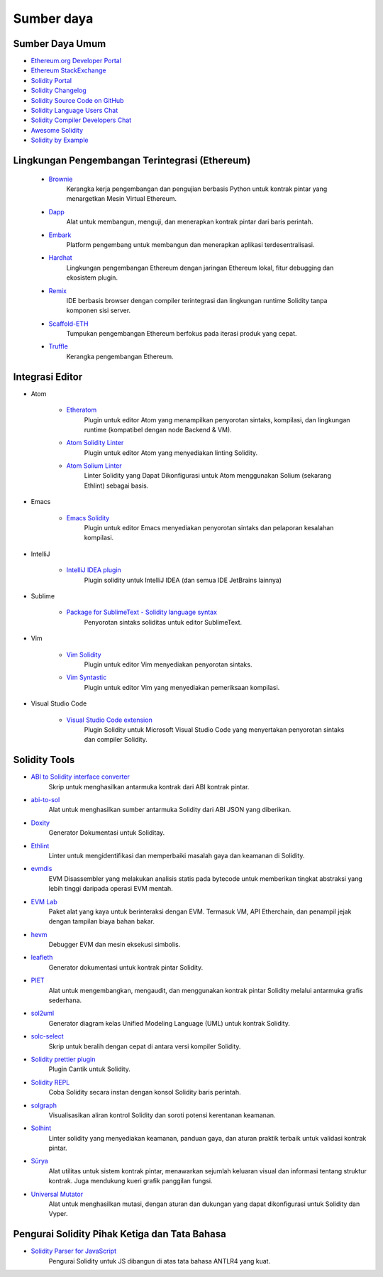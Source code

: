 ###########
Sumber daya
###########

Sumber Daya Umum
=================

* `Ethereum.org Developer Portal <https://ethereum.org/en/developers/>`_
* `Ethereum StackExchange <https://ethereum.stackexchange.com/>`_
* `Solidity Portal <https://soliditylang.org/>`_
* `Solidity Changelog <https://github.com/ethereum/solidity/blob/develop/Changelog.md>`_
* `Solidity Source Code on GitHub <https://github.com/ethereum/solidity/>`_
* `Solidity Language Users Chat <https://matrix.to/#/#ethereum_solidity:gitter.im>`_
* `Solidity Compiler Developers Chat <https://matrix.to/#/#ethereum_solidity-dev:gitter.im>`_
* `Awesome Solidity <https://github.com/bkrem/awesome-solidity>`_
* `Solidity by Example <https://solidity-by-example.org/>`_


Lingkungan Pengembangan Terintegrasi (Ethereum)
===============================================

    * `Brownie <https://eth-brownie.readthedocs.io/en/stable/>`_
        Kerangka kerja pengembangan dan pengujian berbasis Python untuk kontrak pintar yang menargetkan Mesin Virtual Ethereum.

    * `Dapp <https://dapp.tools/>`_
        Alat untuk membangun, menguji, dan menerapkan kontrak pintar dari baris perintah.

    * `Embark <https://framework.embarklabs.io/>`_
        Platform pengembang untuk membangun dan menerapkan aplikasi terdesentralisasi.

    * `Hardhat <https://hardhat.org/>`_
        Lingkungan pengembangan Ethereum dengan jaringan Ethereum lokal, fitur debugging dan ekosistem plugin.

    * `Remix <https://remix.ethereum.org/>`_
        IDE berbasis browser dengan compiler terintegrasi dan lingkungan runtime Solidity tanpa komponen sisi server.

    * `Scaffold-ETH <https://github.com/austintgriffith/scaffold-eth>`_
        Tumpukan pengembangan Ethereum berfokus pada iterasi produk yang cepat.

    * `Truffle <https://www.trufflesuite.com/truffle>`_
        Kerangka pengembangan Ethereum.

Integrasi Editor
================

* Atom

    * `Etheratom <https://github.com/0mkara/etheratom>`_
        Plugin untuk editor Atom yang menampilkan penyorotan sintaks, kompilasi, dan lingkungan runtime (kompatibel dengan node Backend & VM).

    * `Atom Solidity Linter <https://atom.io/packages/linter-solidity>`_
        Plugin untuk editor Atom yang menyediakan linting Solidity.

    * `Atom Solium Linter <https://atom.io/packages/linter-solium>`_
        Linter Solidity yang Dapat Dikonfigurasi untuk Atom menggunakan Solium (sekarang Ethlint) sebagai basis.

* Emacs

    * `Emacs Solidity <https://github.com/ethereum/emacs-solidity/>`_
        Plugin untuk editor Emacs menyediakan penyorotan sintaks dan pelaporan kesalahan kompilasi.

* IntelliJ

    * `IntelliJ IDEA plugin <https://plugins.jetbrains.com/plugin/9475-intellij-solidity>`_
        Plugin solidity untuk IntelliJ IDEA (dan semua IDE JetBrains lainnya)

* Sublime

    * `Package for SublimeText - Solidity language syntax <https://packagecontrol.io/packages/Ethereum/>`_
        Penyorotan sintaks soliditas untuk editor SublimeText.

* Vim

    * `Vim Solidity <https://github.com/tomlion/vim-solidity/>`_
        Plugin untuk editor Vim menyediakan penyorotan sintaks.

    * `Vim Syntastic <https://github.com/vim-syntastic/syntastic>`_
        Plugin untuk editor Vim yang menyediakan pemeriksaan kompilasi.

* Visual Studio Code

    * `Visual Studio Code extension <https://juan.blanco.ws/solidity-contracts-in-visual-studio-code/>`_
        Plugin Solidity untuk Microsoft Visual Studio Code yang menyertakan penyorotan sintaks dan compiler Solidity.

Solidity Tools
==============

* `ABI to Solidity interface converter <https://gist.github.com/chriseth/8f533d133fa0c15b0d6eaf3ec502c82b>`_
    Skrip untuk menghasilkan antarmuka kontrak dari ABI kontrak pintar.

* `abi-to-sol <https://github.com/gnidan/abi-to-sol>`_
    Alat untuk menghasilkan sumber antarmuka Solidity dari ABI JSON yang diberikan.

* `Doxity <https://github.com/DigixGlobal/doxity>`_
    Generator Dokumentasi untuk Soliditay.

* `Ethlint <https://github.com/duaraghav8/Ethlint>`_
    Linter untuk mengidentifikasi dan memperbaiki masalah gaya dan keamanan di Solidity.

* `evmdis <https://github.com/Arachnid/evmdis>`_
    EVM Disassembler yang melakukan analisis statis pada bytecode untuk memberikan tingkat abstraksi yang lebih tinggi daripada operasi EVM mentah.

* `EVM Lab <https://github.com/ethereum/evmlab/>`_
    Paket alat yang kaya untuk berinteraksi dengan EVM. Termasuk VM, API Etherchain, dan penampil jejak dengan tampilan biaya bahan bakar.

* `hevm <https://github.com/dapphub/dapptools/tree/master/src/hevm#readme>`_
    Debugger EVM dan mesin eksekusi simbolis.

* `leafleth <https://github.com/clemlak/leafleth>`_
    Generator dokumentasi untuk kontrak pintar Solidity.

* `PIET <https://piet.slock.it/>`_
    Alat untuk mengembangkan, mengaudit, dan menggunakan kontrak pintar Solidity melalui antarmuka grafis sederhana.

* `sol2uml <https://www.npmjs.com/package/sol2uml>`_
    Generator diagram kelas Unified Modeling Language (UML) untuk kontrak Solidity.

* `solc-select <https://github.com/crytic/solc-select>`_
    Skrip untuk beralih dengan cepat di antara versi kompiler Solidity.

* `Solidity prettier plugin <https://github.com/prettier-solidity/prettier-plugin-solidity>`_
    Plugin Cantik untuk Solidity.

* `Solidity REPL <https://github.com/raineorshine/solidity-repl>`_
    Coba Solidity secara instan dengan konsol Solidity baris perintah.

* `solgraph <https://github.com/raineorshine/solgraph>`_
    Visualisasikan aliran kontrol Solidity dan soroti potensi kerentanan keamanan.

* `Solhint <https://github.com/protofire/solhint>`_
    Linter solidity yang menyediakan keamanan, panduan gaya, dan aturan praktik terbaik untuk validasi kontrak pintar.

* `Sūrya <https://github.com/ConsenSys/surya/>`_
    Alat utilitas untuk sistem kontrak pintar, menawarkan sejumlah keluaran visual dan informasi tentang struktur kontrak. Juga mendukung kueri grafik panggilan fungsi.

* `Universal Mutator <https://github.com/agroce/universalmutator>`_
    Alat untuk menghasilkan mutasi, dengan aturan dan dukungan yang dapat dikonfigurasi untuk Solidity dan Vyper.

Pengurai Solidity Pihak Ketiga dan Tata Bahasa
==============================================

* `Solidity Parser for JavaScript <https://github.com/solidity-parser/parser>`_
    Pengurai Solidity untuk JS dibangun di atas tata bahasa ANTLR4 yang kuat.
